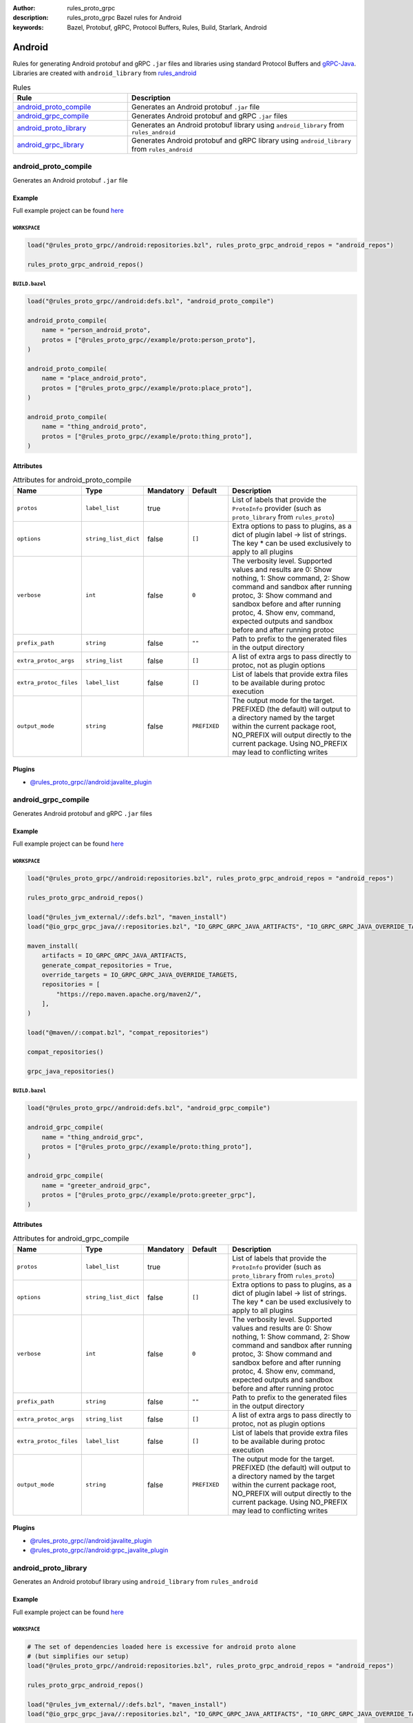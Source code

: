 :author: rules_proto_grpc
:description: rules_proto_grpc Bazel rules for Android
:keywords: Bazel, Protobuf, gRPC, Protocol Buffers, Rules, Build, Starlark, Android


Android
=======

Rules for generating Android protobuf and gRPC ``.jar`` files and libraries using standard Protocol Buffers and `gRPC-Java <https://github.com/grpc/grpc-java>`_. Libraries are created with ``android_library`` from `rules_android <https://github.com/bazelbuild/rules_android>`_

.. list-table:: Rules
   :widths: 1 2
   :header-rows: 1

   * - Rule
     - Description
   * - `android_proto_compile`_
     - Generates an Android protobuf ``.jar`` file
   * - `android_grpc_compile`_
     - Generates Android protobuf and gRPC ``.jar`` files
   * - `android_proto_library`_
     - Generates an Android protobuf library using ``android_library`` from ``rules_android``
   * - `android_grpc_library`_
     - Generates Android protobuf and gRPC library using ``android_library`` from ``rules_android``

.. _android_proto_compile:

android_proto_compile
---------------------

Generates an Android protobuf ``.jar`` file

Example
*******

Full example project can be found `here <https://github.com/rules-proto-grpc/rules_proto_grpc/tree/master/example/android/android_proto_compile>`__

``WORKSPACE``
^^^^^^^^^^^^^

.. code-block:: python

   load("@rules_proto_grpc//android:repositories.bzl", rules_proto_grpc_android_repos = "android_repos")
   
   rules_proto_grpc_android_repos()

``BUILD.bazel``
^^^^^^^^^^^^^^^

.. code-block:: python

   load("@rules_proto_grpc//android:defs.bzl", "android_proto_compile")
   
   android_proto_compile(
       name = "person_android_proto",
       protos = ["@rules_proto_grpc//example/proto:person_proto"],
   )
   
   android_proto_compile(
       name = "place_android_proto",
       protos = ["@rules_proto_grpc//example/proto:place_proto"],
   )
   
   android_proto_compile(
       name = "thing_android_proto",
       protos = ["@rules_proto_grpc//example/proto:thing_proto"],
   )

Attributes
**********

.. list-table:: Attributes for android_proto_compile
   :widths: 1 1 1 1 4
   :header-rows: 1

   * - Name
     - Type
     - Mandatory
     - Default
     - Description
   * - ``protos``
     - ``label_list``
     - true
     - 
     - List of labels that provide the ``ProtoInfo`` provider (such as ``proto_library`` from ``rules_proto``)
   * - ``options``
     - ``string_list_dict``
     - false
     - ``[]``
     - Extra options to pass to plugins, as a dict of plugin label -> list of strings. The key * can be used exclusively to apply to all plugins
   * - ``verbose``
     - ``int``
     - false
     - ``0``
     - The verbosity level. Supported values and results are 0: Show nothing, 1: Show command, 2: Show command and sandbox after running protoc, 3: Show command and sandbox before and after running protoc, 4. Show env, command, expected outputs and sandbox before and after running protoc
   * - ``prefix_path``
     - ``string``
     - false
     - ``""``
     - Path to prefix to the generated files in the output directory
   * - ``extra_protoc_args``
     - ``string_list``
     - false
     - ``[]``
     - A list of extra args to pass directly to protoc, not as plugin options
   * - ``extra_protoc_files``
     - ``label_list``
     - false
     - ``[]``
     - List of labels that provide extra files to be available during protoc execution
   * - ``output_mode``
     - ``string``
     - false
     - ``PREFIXED``
     - The output mode for the target. PREFIXED (the default) will output to a directory named by the target within the current package root, NO_PREFIX will output directly to the current package. Using NO_PREFIX may lead to conflicting writes

Plugins
*******

- `@rules_proto_grpc//android:javalite_plugin <https://github.com/rules-proto-grpc/rules_proto_grpc/blob/master/android/BUILD.bazel>`__

.. _android_grpc_compile:

android_grpc_compile
--------------------

Generates Android protobuf and gRPC ``.jar`` files

Example
*******

Full example project can be found `here <https://github.com/rules-proto-grpc/rules_proto_grpc/tree/master/example/android/android_grpc_compile>`__

``WORKSPACE``
^^^^^^^^^^^^^

.. code-block:: python

   load("@rules_proto_grpc//android:repositories.bzl", rules_proto_grpc_android_repos = "android_repos")
   
   rules_proto_grpc_android_repos()
   
   load("@rules_jvm_external//:defs.bzl", "maven_install")
   load("@io_grpc_grpc_java//:repositories.bzl", "IO_GRPC_GRPC_JAVA_ARTIFACTS", "IO_GRPC_GRPC_JAVA_OVERRIDE_TARGETS", "grpc_java_repositories")
   
   maven_install(
       artifacts = IO_GRPC_GRPC_JAVA_ARTIFACTS,
       generate_compat_repositories = True,
       override_targets = IO_GRPC_GRPC_JAVA_OVERRIDE_TARGETS,
       repositories = [
           "https://repo.maven.apache.org/maven2/",
       ],
   )
   
   load("@maven//:compat.bzl", "compat_repositories")
   
   compat_repositories()
   
   grpc_java_repositories()

``BUILD.bazel``
^^^^^^^^^^^^^^^

.. code-block:: python

   load("@rules_proto_grpc//android:defs.bzl", "android_grpc_compile")
   
   android_grpc_compile(
       name = "thing_android_grpc",
       protos = ["@rules_proto_grpc//example/proto:thing_proto"],
   )
   
   android_grpc_compile(
       name = "greeter_android_grpc",
       protos = ["@rules_proto_grpc//example/proto:greeter_grpc"],
   )

Attributes
**********

.. list-table:: Attributes for android_grpc_compile
   :widths: 1 1 1 1 4
   :header-rows: 1

   * - Name
     - Type
     - Mandatory
     - Default
     - Description
   * - ``protos``
     - ``label_list``
     - true
     - 
     - List of labels that provide the ``ProtoInfo`` provider (such as ``proto_library`` from ``rules_proto``)
   * - ``options``
     - ``string_list_dict``
     - false
     - ``[]``
     - Extra options to pass to plugins, as a dict of plugin label -> list of strings. The key * can be used exclusively to apply to all plugins
   * - ``verbose``
     - ``int``
     - false
     - ``0``
     - The verbosity level. Supported values and results are 0: Show nothing, 1: Show command, 2: Show command and sandbox after running protoc, 3: Show command and sandbox before and after running protoc, 4. Show env, command, expected outputs and sandbox before and after running protoc
   * - ``prefix_path``
     - ``string``
     - false
     - ``""``
     - Path to prefix to the generated files in the output directory
   * - ``extra_protoc_args``
     - ``string_list``
     - false
     - ``[]``
     - A list of extra args to pass directly to protoc, not as plugin options
   * - ``extra_protoc_files``
     - ``label_list``
     - false
     - ``[]``
     - List of labels that provide extra files to be available during protoc execution
   * - ``output_mode``
     - ``string``
     - false
     - ``PREFIXED``
     - The output mode for the target. PREFIXED (the default) will output to a directory named by the target within the current package root, NO_PREFIX will output directly to the current package. Using NO_PREFIX may lead to conflicting writes

Plugins
*******

- `@rules_proto_grpc//android:javalite_plugin <https://github.com/rules-proto-grpc/rules_proto_grpc/blob/master/android/BUILD.bazel>`__
- `@rules_proto_grpc//android:grpc_javalite_plugin <https://github.com/rules-proto-grpc/rules_proto_grpc/blob/master/android/BUILD.bazel>`__

.. _android_proto_library:

android_proto_library
---------------------

Generates an Android protobuf library using ``android_library`` from ``rules_android``

Example
*******

Full example project can be found `here <https://github.com/rules-proto-grpc/rules_proto_grpc/tree/master/example/android/android_proto_library>`__

``WORKSPACE``
^^^^^^^^^^^^^

.. code-block:: python

   # The set of dependencies loaded here is excessive for android proto alone
   # (but simplifies our setup)
   load("@rules_proto_grpc//android:repositories.bzl", rules_proto_grpc_android_repos = "android_repos")
   
   rules_proto_grpc_android_repos()
   
   load("@rules_jvm_external//:defs.bzl", "maven_install")
   load("@io_grpc_grpc_java//:repositories.bzl", "IO_GRPC_GRPC_JAVA_ARTIFACTS", "IO_GRPC_GRPC_JAVA_OVERRIDE_TARGETS", "grpc_java_repositories")
   
   maven_install(
       artifacts = IO_GRPC_GRPC_JAVA_ARTIFACTS,
       generate_compat_repositories = True,
       override_targets = IO_GRPC_GRPC_JAVA_OVERRIDE_TARGETS,
       repositories = [
           "https://repo.maven.apache.org/maven2/",
       ],
   )
   
   load("@maven//:compat.bzl", "compat_repositories")
   
   compat_repositories()
   
   grpc_java_repositories()
   
   load("@build_bazel_rules_android//android:sdk_repository.bzl", "android_sdk_repository")
   
   android_sdk_repository(name = "androidsdk")

``BUILD.bazel``
^^^^^^^^^^^^^^^

.. code-block:: python

   load("@rules_proto_grpc//android:defs.bzl", "android_proto_library")
   
   android_proto_library(
       name = "person_android_proto",
       protos = ["@rules_proto_grpc//example/proto:person_proto"],
       deps = ["place_android_proto"],
   )
   
   android_proto_library(
       name = "place_android_proto",
       protos = ["@rules_proto_grpc//example/proto:place_proto"],
       deps = ["thing_android_proto"],
   )
   
   android_proto_library(
       name = "thing_android_proto",
       protos = ["@rules_proto_grpc//example/proto:thing_proto"],
   )

Attributes
**********

.. list-table:: Attributes for android_proto_library
   :widths: 1 1 1 1 4
   :header-rows: 1

   * - Name
     - Type
     - Mandatory
     - Default
     - Description
   * - ``protos``
     - ``label_list``
     - true
     - 
     - List of labels that provide the ``ProtoInfo`` provider (such as ``proto_library`` from ``rules_proto``)
   * - ``options``
     - ``string_list_dict``
     - false
     - ``[]``
     - Extra options to pass to plugins, as a dict of plugin label -> list of strings. The key * can be used exclusively to apply to all plugins
   * - ``verbose``
     - ``int``
     - false
     - ``0``
     - The verbosity level. Supported values and results are 0: Show nothing, 1: Show command, 2: Show command and sandbox after running protoc, 3: Show command and sandbox before and after running protoc, 4. Show env, command, expected outputs and sandbox before and after running protoc
   * - ``prefix_path``
     - ``string``
     - false
     - ``""``
     - Path to prefix to the generated files in the output directory
   * - ``extra_protoc_args``
     - ``string_list``
     - false
     - ``[]``
     - A list of extra args to pass directly to protoc, not as plugin options
   * - ``extra_protoc_files``
     - ``label_list``
     - false
     - ``[]``
     - List of labels that provide extra files to be available during protoc execution
   * - ``output_mode``
     - ``string``
     - false
     - ``PREFIXED``
     - The output mode for the target. PREFIXED (the default) will output to a directory named by the target within the current package root, NO_PREFIX will output directly to the current package. Using NO_PREFIX may lead to conflicting writes
   * - ``deps``
     - ``label_list``
     - false
     - ``[]``
     - List of labels to pass as deps attr to underlying lang_library rule
   * - ``exports``
     - ``label_list``
     - false
     - ``[]``
     - List of labels to pass as exports attr to underlying lang_library rule

.. _android_grpc_library:

android_grpc_library
--------------------

Generates Android protobuf and gRPC library using ``android_library`` from ``rules_android``

Example
*******

Full example project can be found `here <https://github.com/rules-proto-grpc/rules_proto_grpc/tree/master/example/android/android_grpc_library>`__

``WORKSPACE``
^^^^^^^^^^^^^

.. code-block:: python

   load("@rules_proto_grpc//android:repositories.bzl", rules_proto_grpc_android_repos = "android_repos")
   
   rules_proto_grpc_android_repos()
   
   load("@rules_jvm_external//:defs.bzl", "maven_install")
   load("@io_grpc_grpc_java//:repositories.bzl", "IO_GRPC_GRPC_JAVA_ARTIFACTS", "IO_GRPC_GRPC_JAVA_OVERRIDE_TARGETS", "grpc_java_repositories")
   
   maven_install(
       artifacts = IO_GRPC_GRPC_JAVA_ARTIFACTS,
       generate_compat_repositories = True,
       override_targets = IO_GRPC_GRPC_JAVA_OVERRIDE_TARGETS,
       repositories = [
           "https://repo.maven.apache.org/maven2/",
       ],
   )
   
   load("@maven//:compat.bzl", "compat_repositories")
   
   compat_repositories()
   
   grpc_java_repositories()
   
   load("@build_bazel_rules_android//android:sdk_repository.bzl", "android_sdk_repository")
   
   android_sdk_repository(name = "androidsdk")

``BUILD.bazel``
^^^^^^^^^^^^^^^

.. code-block:: python

   load("@rules_proto_grpc//android:defs.bzl", "android_grpc_library")
   
   android_grpc_library(
       name = "thing_android_grpc",
       protos = ["@rules_proto_grpc//example/proto:thing_proto"],
   )
   
   android_grpc_library(
       name = "greeter_android_grpc",
       protos = ["@rules_proto_grpc//example/proto:greeter_grpc"],
       deps = ["thing_android_grpc"],
   )

Attributes
**********

.. list-table:: Attributes for android_grpc_library
   :widths: 1 1 1 1 4
   :header-rows: 1

   * - Name
     - Type
     - Mandatory
     - Default
     - Description
   * - ``protos``
     - ``label_list``
     - true
     - 
     - List of labels that provide the ``ProtoInfo`` provider (such as ``proto_library`` from ``rules_proto``)
   * - ``options``
     - ``string_list_dict``
     - false
     - ``[]``
     - Extra options to pass to plugins, as a dict of plugin label -> list of strings. The key * can be used exclusively to apply to all plugins
   * - ``verbose``
     - ``int``
     - false
     - ``0``
     - The verbosity level. Supported values and results are 0: Show nothing, 1: Show command, 2: Show command and sandbox after running protoc, 3: Show command and sandbox before and after running protoc, 4. Show env, command, expected outputs and sandbox before and after running protoc
   * - ``prefix_path``
     - ``string``
     - false
     - ``""``
     - Path to prefix to the generated files in the output directory
   * - ``extra_protoc_args``
     - ``string_list``
     - false
     - ``[]``
     - A list of extra args to pass directly to protoc, not as plugin options
   * - ``extra_protoc_files``
     - ``label_list``
     - false
     - ``[]``
     - List of labels that provide extra files to be available during protoc execution
   * - ``output_mode``
     - ``string``
     - false
     - ``PREFIXED``
     - The output mode for the target. PREFIXED (the default) will output to a directory named by the target within the current package root, NO_PREFIX will output directly to the current package. Using NO_PREFIX may lead to conflicting writes
   * - ``deps``
     - ``label_list``
     - false
     - ``[]``
     - List of labels to pass as deps attr to underlying lang_library rule
   * - ``exports``
     - ``label_list``
     - false
     - ``[]``
     - List of labels to pass as exports attr to underlying lang_library rule
